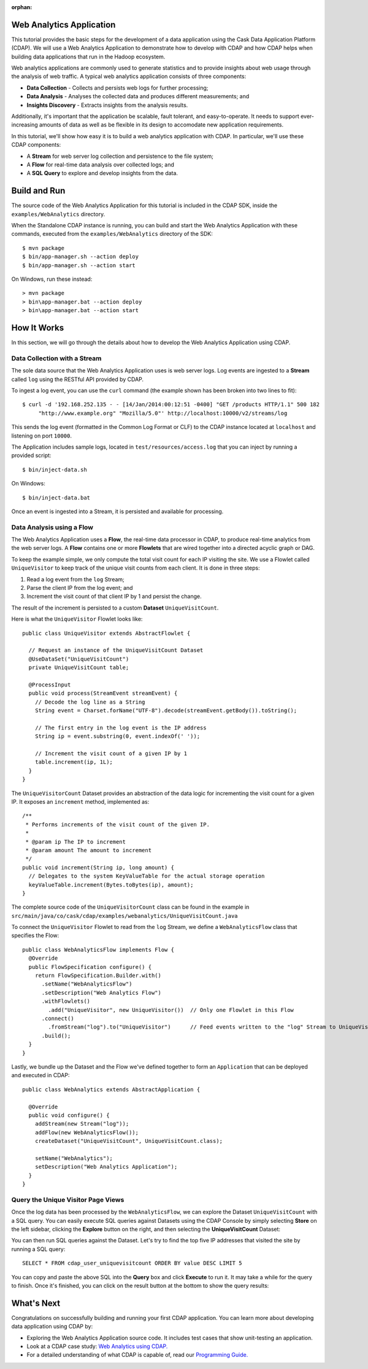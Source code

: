 :orphan:

.. :author: Cask Data, Inc.
   :description: An example Cask Data Application Platform application
   :copyright: Copyright © 2014 Cask Data, Inc.

.. _web-analytics:

Web Analytics Application
-------------------------
This tutorial provides the basic steps for the development of a data application using the
Cask Data Application Platform (CDAP). We will use a Web Analytics Application to
demonstrate how to develop with CDAP and how CDAP helps when building data applications
that run in the Hadoop ecosystem.

Web analytics applications are commonly used to generate statistics and to provide insights
about web usage through the analysis of web traffic. A typical web analytics application
consists of three components:

* **Data Collection** - Collects and persists web logs for further processing;
* **Data Analysis** - Analyses the collected data and produces different measurements; and
* **Insights Discovery** - Extracts insights from the analysis results.

Additionally, it's important that the application be scalable, fault tolerant, and
easy-to-operate. It needs to support ever-increasing amounts of data as well as be flexible
in its design to accomodate new application requirements.

In this tutorial, we'll show how easy it is to build a web analytics application with CDAP.
In particular, we'll use these CDAP components:

* A **Stream** for web server log collection and persistence to the file system;
* A **Flow** for real-time data analysis over collected logs; and
* A **SQL Query** to explore and develop insights from the data.

.. highlight:: console

Build and Run
-------------
The source code of the Web Analytics Application for this tutorial is included in the CDAP SDK,
inside the ``examples/WebAnalytics`` directory.

When the Standalone CDAP instance is running, you can build and start the Web Analytics Application
with these commands, executed from the ``examples/WebAnalytics`` directory of the SDK::

  $ mvn package
  $ bin/app-manager.sh --action deploy
  $ bin/app-manager.sh --action start

On Windows, run these instead::

  > mvn package
  > bin\app-manager.bat --action deploy
  > bin\app-manager.bat --action start

How It Works
--------------
In this section, we will go through the details about how to develop the Web Analytics Application using CDAP.


Data Collection with a Stream
.............................
The sole data source that the Web Analytics Application uses is web server logs. Log events are ingested to
a **Stream** called ``log`` using the RESTful API provided by CDAP.

To ingest a log event, you can use the ``curl`` command (the example shown has been broken into two lines to fit)::

  $ curl -d '192.168.252.135 - - [14/Jan/2014:00:12:51 -0400] "GET /products HTTP/1.1" 500 182 
       "http://www.example.org" "Mozilla/5.0"' http://localhost:10000/v2/streams/log

This sends the log event (formatted in the Common Log Format or CLF) to the CDAP instance located at
``localhost`` and listening on port ``10000``.

The Application includes sample logs, located in ``test/resources/access.log`` that you can inject by running
a provided script::

  $ bin/inject-data.sh

On Windows::

  $ bin/inject-data.bat

Once an event is ingested into a Stream, it is persisted and available for processing.

Data Analysis using a Flow
..........................
The Web Analytics Application uses a **Flow**, the real-time data processor in CDAP,
to produce real-time analytics from the web server logs. A **Flow** contains one or more
**Flowlets** that are wired together into a directed acyclic graph or DAG.

To keep the example simple, we only compute the total visit count for each IP visiting the site.
We use a Flowlet called ``UniqueVisitor`` to keep track of the unique visit counts from each client.
It is done in three steps:

1. Read a log event from the ``log`` Stream;
#. Parse the client IP from the log event; and
#. Increment the visit count of that client IP by 1 and persist the change.

The result of the increment is persisted to a custom **Dataset** ``UniqueVisitCount``.

.. highlight:: java

Here is what the ``UniqueVisitor`` Flowlet looks like::

  public class UniqueVisitor extends AbstractFlowlet {

    // Request an instance of the UniqueVisitCount Dataset
    @UseDataSet("UniqueVisitCount")
    private UniqueVisitCount table;

    @ProcessInput
    public void process(StreamEvent streamEvent) {
      // Decode the log line as a String
      String event = Charset.forName("UTF-8").decode(streamEvent.getBody()).toString();

      // The first entry in the log event is the IP address
      String ip = event.substring(0, event.indexOf(' '));

      // Increment the visit count of a given IP by 1
      table.increment(ip, 1L);
    }
  }

The ``UniqueVisitorCount`` Dataset provides an abstraction of the data logic for incrementing the visit count for a
given IP. It exposes an ``increment`` method, implemented as::

  /**
   * Performs increments of the visit count of the given IP.
   *
   * @param ip The IP to increment
   * @param amount The amount to increment
   */
  public void increment(String ip, long amount) {
    // Delegates to the system KeyValueTable for the actual storage operation
    keyValueTable.increment(Bytes.toBytes(ip), amount);
  }

The complete source code of the ``UniqueVisitorCount`` class can be found in the example in
``src/main/java/co/cask/cdap/examples/webanalytics/UniqueVisitCount.java``

To connect the ``UniqueVisitor`` Flowlet to read from the ``log`` Stream, we define a ``WebAnalyticsFlow`` class
that specifies the Flow::

  public class WebAnalyticsFlow implements Flow {
    @Override
    public FlowSpecification configure() {
      return FlowSpecification.Builder.with()
        .setName("WebAnalyticsFlow")
        .setDescription("Web Analytics Flow")
        .withFlowlets()
          .add("UniqueVisitor", new UniqueVisitor())  // Only one Flowlet in this Flow
        .connect()
          .fromStream("log").to("UniqueVisitor")      // Feed events written to the "log" Stream to UniqueVisitor
        .build();
    }
  }


Lastly, we bundle up the Dataset and the Flow we've defined together to form an ``Application`` that can be deployed
and executed in CDAP::

  public class WebAnalytics extends AbstractApplication {

    @Override
    public void configure() {
      addStream(new Stream("log"));
      addFlow(new WebAnalyticsFlow());
      createDataset("UniqueVisitCount", UniqueVisitCount.class);

      setName("WebAnalytics");
      setDescription("Web Analytics Application");
    }
  }

Query the Unique Visitor Page Views
....................................
Once the log data has been processed by the ``WebAnalyticsFlow``, we can explore the Dataset ``UniqueVisitCount``
with a SQL query. You can easily execute SQL queries against Datasets using the CDAP Console by
simply selecting **Store** on the left sidebar, clicking the **Explore** button on the right, and then selecting
the **UniqueVisitCount** Dataset:

.. image:: _images/quickstart/wa_explore_store.png
   :width: 10in

You can then run SQL queries against the Dataset. Let's try to find the top five IP
addresses that visited the site by running a SQL query::

  SELECT * FROM cdap_user_uniquevisitcount ORDER BY value DESC LIMIT 5

.. image:: _images/quickstart/wa_explore_query.png
   :width: 10in

You can copy and paste the above SQL into the **Query** box and click **Execute** to run it. It may take a while for
the query to finish. Once it's finished, you can click on the result button at the bottom to show the query results:

.. image:: _images/quickstart/wa_explore_result.png
   :width: 10in

What's Next
-----------
Congratulations on successfully building and running your first CDAP application. You can learn more about developing
data application using CDAP by:

* Exploring the Web Analytics Application source code. It includes test cases that show unit-testing an
  application.
* Look at a CDAP case study: `Web Analytics using CDAP. <case_study.html>`__
* For a detailed understanding of what CDAP is capable of, read our `Programming Guide. <dev-guide.html>`__
